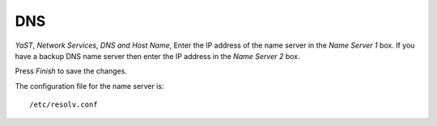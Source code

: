 DNS
***

*YaST*, *Network Services*, *DNS and Host Name*, Enter the IP address of the
name server in the *Name Server 1* box.  If you have a backup DNS name server
then enter the IP address in the *Name Server 2* box.

Press *Finish* to save the changes.

The configuration file for the name server is:

::

  /etc/resolv.conf

